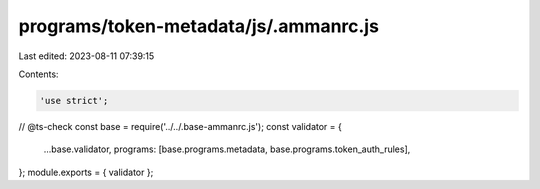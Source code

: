 programs/token-metadata/js/.ammanrc.js
======================================

Last edited: 2023-08-11 07:39:15

Contents:

.. code-block:: js

    'use strict';
// @ts-check
const base = require('../../.base-ammanrc.js');
const validator = {
  ...base.validator,
  programs: [base.programs.metadata, base.programs.token_auth_rules],
};
module.exports = { validator };


